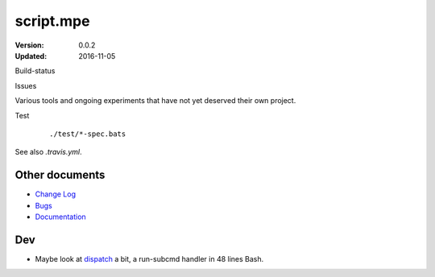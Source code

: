 script.mpe
==========
:Version: 0.0.2
:Updated: 2016-11-05


Build-status
    .. FIXME: cannot att ?branch= without Du/rSt2html breaking
    .. image:: https://secure.travis-ci.org/dotmpe/script-mpe.svg
      :width: 89
      :target: https://travis-ci.org/dotmpe/script-mpe
      :alt: Build

Issues
    .. image:: https://img.shields.io/github/issues/dotmpe/script-mpe.svg
      :target: http://githubstats.com/dotmpe/script-mpe/issues
      :alt: GitHub issues


Various tools and ongoing experiments that have not yet deserved their own
project.

Test
    ::

       ./test/*-spec.bats

See also `.travis.yml`.



Other documents
---------------
- `Change Log <ChangeLog.rst>`_
- `Bugs <Bugs.rst>`_
- `Documentation <doc/>`_


Dev
---
- Maybe look at dispatch_ a bit, a run-subcmd handler in 48 lines Bash.


.. _dispatch: https://github.com/Mosai/workshop/blob/master/doc/dispatch.md


